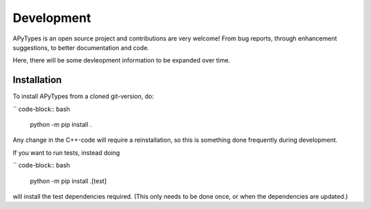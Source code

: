 Development
===========

APyTypes is an open source project and contributions are very welcome!
From bug reports, through enhancement suggestions, to better documentation and code.

Here, there will be some devleopment information to be expanded over time.

Installation
------------

To install APyTypes from a cloned git-version, do:

`` code-block:: bash

    python -m pip install .

Any change in the C++-code will require a reinstallation, so this is something done frequently
during development.

If you want to run tests, instead doing

`` code-block:: bash

    python -m pip install .[test]

will install the test dependencies required. (This only needs to be done once, or when the
dependencies are updated.)
